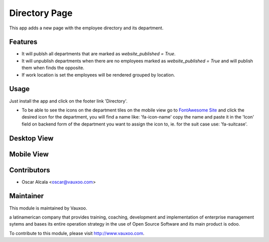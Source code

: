 Directory Page
==============

This app adds a new page with the employee directory and its
department.

Features
--------

- It will publsh all departments that are marked as `website_published = True`.
- It will unpublish departments when there are no employees marked as
  `website_published = True` and will publish them when finds the opposite.
- If work location is set the employees will be rendered grouped by location.

Usage
-----

Just install the app and click on the footer link 'Directory'.

- To be able to see the icons on the department tiles on the mobile view
  go to `FontAwesome Site <http://fontawesome.io/icons/>`_ and click the
  desired icon for the department, you will find a name like: 'fa-icon-name'
  copy the name and paste it in the  'Icon' field on backend form of the
  department you want to assign the icon to, ie. for the suit case use: 'fa-suitcase'.

Desktop View
------------

.. image:: static/img/directory_d.png
   :alt: Desktop
   :target: https://vauxoo.com

Mobile View
-----------

.. image:: static/img/directory_m.png
   :alt: Mobile directory
   :target: https://vauxoo.com

.. image:: static/img/directory_m2.png
   :alt: Mobile employees
   :target: https://vauxoo.com

Contributors
------------

* Oscar Alcala <oscar@vauxoo.com>

Maintainer
----------

.. image:: https://www.vauxoo.com/logo.png
   :alt: Vauxoo
   :target: https://vauxoo.com

This module is maintained by Vauxoo.

a latinamerican company that provides training, coaching,
development and implementation of enterprise management
sytems and bases its entire operation strategy in the use
of Open Source Software and its main product is odoo.

To contribute to this module, please visit http://www.vauxoo.com.
